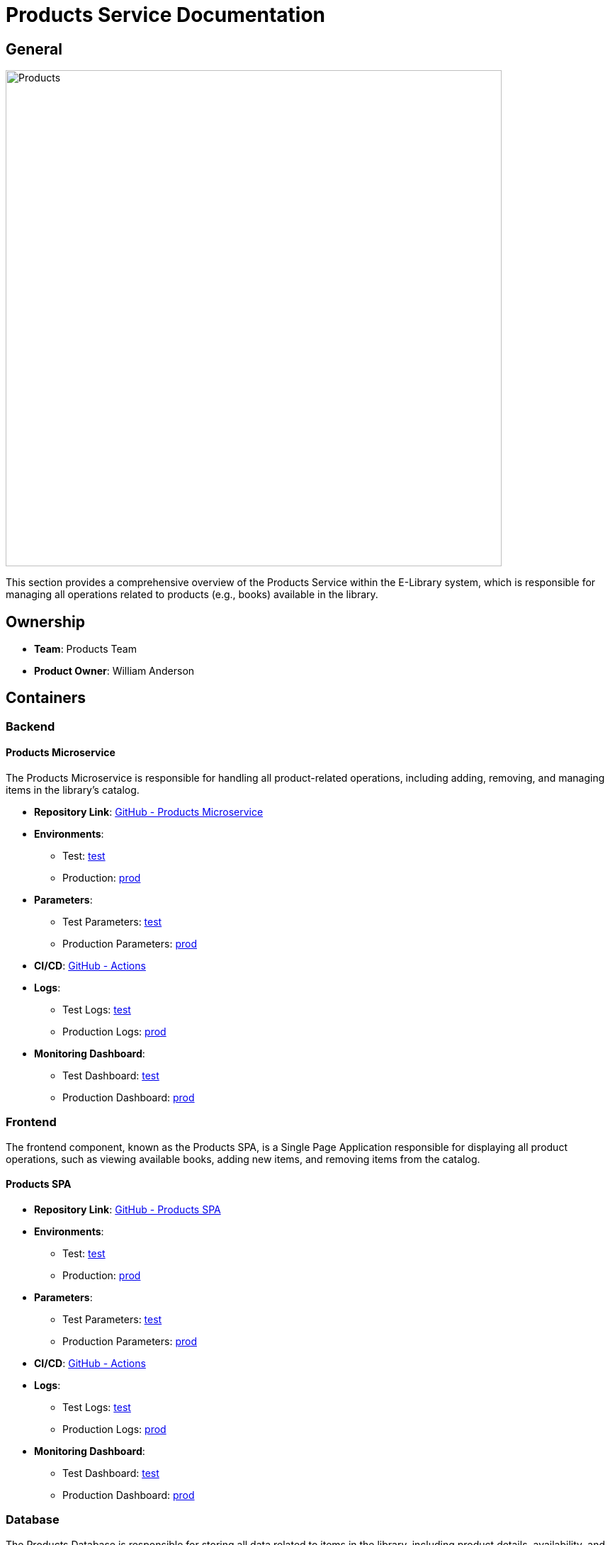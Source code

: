 = Products Service Documentation

== General

image::/site/products.png[Products,700,align="right"]

This section provides a comprehensive overview of the Products Service within the E-Library system, which is responsible for managing all operations related to products (e.g., books) available in the library.

== Ownership

* **Team**: Products Team
* **Product Owner**: William Anderson

== Containers

### Backend

#### Products Microservice

The Products Microservice is responsible for handling all product-related operations, including adding, removing, and managing items in the library’s catalog.

* **Repository Link**:
link:https://github.com/Goodmorning918/E-Library-Architecture[GitHub - Products Microservice]

* **Environments**:
- Test: link:https://library.test.products.com[test]
- Production: link:https://library.products.com[prod]

* **Parameters**:
- Test Parameters: link:https://aws.params.com/test/products[test]
- Production Parameters: link:https://aws.params.com/prod/products[prod]

* **CI/CD**:
link:https://github.com/Goodmorning918/E-Library-Architecture/actions[GitHub - Actions]

* **Logs**:
- Test Logs: link:https://logserver.com/test/products[test]
- Production Logs: link:https://logserver.com/prod/products[prod]

* **Monitoring Dashboard**:
- Test Dashboard: link:https://monitoring.com/test/products[test]
- Production Dashboard: link:https://monitoring.com/prod/products[prod]

### Frontend

The frontend component, known as the Products SPA, is a Single Page Application responsible for displaying all product operations, such as viewing available books, adding new items, and removing items from the catalog.

#### Products SPA

* **Repository Link**:
link:https://github.com/Goodmorning918/E-Library-Architecture[GitHub - Products SPA]

* **Environments**:
- Test: link:https://library.test.productsSpa.com[test]
- Production: link:https://library.productsSpa.com[prod]

* **Parameters**:
- Test Parameters: link:https://aws.params.com/test/productsSpa[test]
- Production Parameters: link:https://aws.params.com/prod/productsSpa[prod]

* **CI/CD**:
link:https://github.com/Goodmorning918/E-Library-Architecture/actions[GitHub - Actions]

* **Logs**:
- Test Logs: link:https://logserver.com/test/productsSpa[test]
- Production Logs: link:https://logserver.com/prod/productsSpa[prod]

* **Monitoring Dashboard**:
- Test Dashboard: link:https://monitoring.com/test/productsSpa[test]
- Production Dashboard: link:https://monitoring.com/prod/productsSpa[prod]

### Database

The Products Database is responsible for storing all data related to items in the library, including product details, availability, and metadata.

#### Products Database

* **Database Link**:
- Test Database: link:https://library.test.shelfDb.com[test]
- Production Database: link:https://library.prod.productsSpa.com[prod]

* **Database Read-Only Access**:
- Test Credentials
- User: **user1**
- Password: **password1**

== Product Processes

This section covers key processes involved in managing library items, including adding new books, removing books, and presenting available items to users.

.[.collapse-title]#Add book to library#
[%collapsible]
====
The *Add Book to Library* process enables administrators to add a new book to the library’s catalog. The Products SPA sends the details to the Products Microservice, which stores the information in the Products Database.

image::embed:add-book-to-library[Add Book to Library]
====

.[.collapse-title]#Remove book from library#
[%collapsible]
====
The *Remove Book from Library* process allows administrators to remove an item from the catalog. The Products SPA requests the removal, and the Products Microservice updates the Products Database to reflect the change.

image::embed:remove-book-from-library[Remove Book from Library]
====

.[.collapse-title]#Present available books#
[%collapsible]
====
The *Present Available Books* process provides users with a view of all available books in the library. The Products SPA retrieves this data from the Products Microservice, which accesses the Products Database to display an up-to-date list of items.

image::embed:present-available-books[Present Available Books]
====
